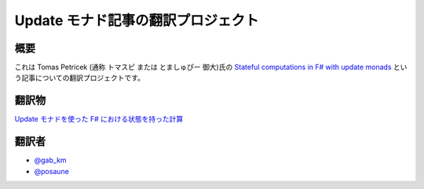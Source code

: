 Update モナド記事の翻訳プロジェクト
===================================

概要
----

これは Tomas Petricek (通称 トマスピ または とましゅぴー 御大)氏の `Stateful computations in F# with update monads <http://tomasp.net/blog/2014/update-monads/index.html>`_ という記事についての翻訳プロジェクトです。

翻訳物
------

`Update モナドを使った F# における状態を持った計算 <update-monads-jp.rst>`_

翻訳者
------

* `@gab_km <https://twitter.com/gab_km>`_
* `@posaune <https://twitter.com/posaune>`_
